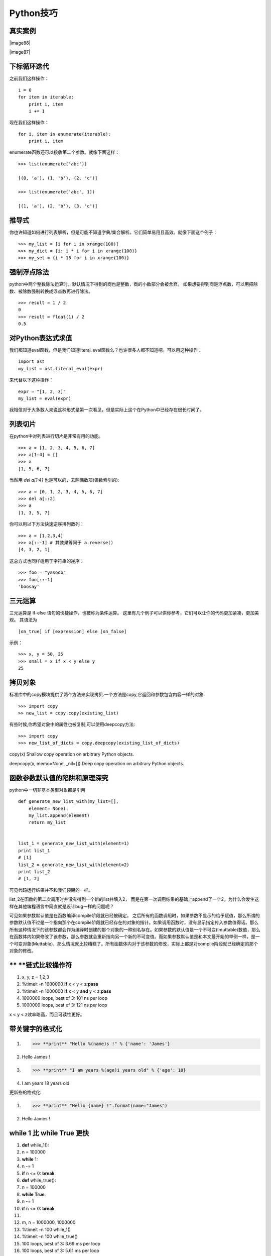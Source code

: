 
Python技巧
-----------

真实案例
~~~~


|image86|

|image87|


下标循环迭代
~~~~~~

之前我们这样操作：
::
    i = 0
    for item in iterable:
        print i, item
        i += 1

现在我们这样操作：
::
    for i, item in enumerate(iterable):
        print i, item

enumerate函数还可以接收第二个参数。就像下面这样：
::
    >>> list(enumerate('abc'))

    [(0, 'a'), (1, 'b'), (2, 'c')]

    >>> list(enumerate('abc', 1))

    [(1, 'a'), (2, 'b'), (3, 'c')]


推导式
~~~~~

你也许知道如何进行列表解析，但是可能不知道字典/集合解析。它们简单易用且高效。就像下面这个例子：
::
    >>> my_list = [i for i in xrange(100)]
    >>> my_dict = {i: i * i for i in xrange(100)}
    >>> my_set = {i * 15 for i in xrange(100)}



强制浮点除法
~~~~~~~~~~~~

python中两个整数除法运算时，默认情况下得到的商也是整数，商的小数部分会被舍弃。
如果想要得到商是浮点数，可以用把除数、被除数强制转换成浮点数再进行除法。
::
    >>> result = 1 / 2
    0
    >>> result = float(1) / 2
    0.5




对Python表达式求值
~~~~~~~~~~~~~~~~~~

我们都知道eval函数，但是我们知道literal_eval函数么？也许很多人都不知道吧。可以用这种操作：
::
    import ast
    my_list = ast.literal_eval(expr)

来代替以下这种操作：
::
    expr = "[1, 2, 3]"
    my_list = eval(expr)

我相信对于大多数人来说这种形式是第一次看见，但是实际上这个在Python中已经存在很长时间了。


列表切片
~~~~~~~~

在python中对列表进行切片是非常有用的功能。
::
    >>> a = [1, 2, 3, 4, 5, 6, 7]
    >>> a[1:4] = []
    >>> a
    [1, 5, 6, 7]

当然用 `del a[1:4]` 也是可以的，去除偶数项(偶数索引的):
::
    >>> a = [0, 1, 2, 3, 4, 5, 6, 7]
    >>> del a[::2]
    >>> a
    [1, 3, 5, 7]

你可以用以下方法快速逆序排列数列：
::
    >>> a = [1,2,3,4]
    >>> a[::-1] # 其效果等同于 a.reverse()
    [4, 3, 2, 1]

这总方式也同样适用于字符串的逆序：
::
    >>> foo = "yasoob"
    >>> foo[::-1]
    'boosay'


三元运算
~~~~~~~~

三元运算是 if-else 语句的快捷操作，也被称为条件运算。
这里有几个例子可以供你参考，它们可以让你的代码更加紧凑，更加美观。
其语法为
::
    [on_true] if [expression] else [on_false]

示例：
::
    >>> x, y = 50, 25
    >>> small = x if x < y else y
    25


拷贝对象
~~~~~~~~

标准库中的copy模块提供了两个方法来实现拷贝.一个方法是copy,它返回和参数包含内容一样的对象.
::
    >>> import copy
    >> new_list = copy.copy(existing_list)

有些时候,你希望对象中的属性也被复制,可以使用deepcopy方法:
::
    >>> import copy
    >>> new_list_of_dicts = copy.deepcopy(existing_list_of_dicts)

copy(x) Shallow copy operation on arbitrary Python objects.

deepcopy(x, memo=None, _nil=[]) Deep copy operation on arbitrary Python objects.


函数参数默认值的陷阱和原理深究
~~~~~~~~~~~~~~~~~~~~~~~~~~~~~~

python中一切非基本类型对象都是引用
::
    def generate_new_list_with(my_list=[],
        element= None):
        my_list.append(element)
        return my_list


    list_1 = generate_new_list_with(element=1)
    print list_1
    # [1]
    list_2 = generate_new_list_with(element=2)
    print list_2
    # [1, 2]


可见代码运行结果并不和我们预期的一样。

list_2在函数的第二次调用时并没有得到一个新的list并填入2，
而是在第一次调用结果的基础上append了一个2。为什么会发生这样在其他编程语言中简直就是设计bug一样的问题呢？ 

可见如果参数默认值是在函数编译compile阶段就已经被确定。
之后所有的函数调用时，如果参数不显示的给予赋值，那么所谓的参数默认值不过是一个指向那个在compile阶段就已经存在的对象的指针。如果调用函数时，没有显示指定传入参数值得话。那么所有这种情况下的该参数都会作为编译时创建的那个对象的一种别名存在。如果参数的默认值是一个不可变(Imuttable)数值，那么在函数体内如果修改了该参数，那么参数就会重新指向另一个新的不可变值。而如果参数默认值是和本文最开始的举例一样，是一个可变对象(Muttable)，那么情况就比较糟糕了。所有函数体内对于该参数的修改，实际上都是对compile阶段就已经确定的那个对象的修改。

** **\ 链式比较操作符
~~~~~~~~~~~~~~~~~~~~~

1. x, y, z = 1,2,3

2. %timeit -n 1000000 **if** x < y < z:\ **pass**

3. %timeit -n 1000000 **if** x < y **and** y < z:\ **pass**

4. 1000000 loops, best of 3: 101 ns per loop

5. 1000000 loops, best of 3: 121 ns per loop

x < y < z效率略高，而且可读性更好。

带关键字的格式化
~~~~~~~~~~~~~~~~

1. >>> **print** "Hello %(name)s !" % {'name': 'James'}

2. Hello James !

3. >>> **print** "I am years %(age)i years old" % {'age': 18}

4. I am years 18 years old

更新些的格式化:

1. >>> **print** "Hello {name} !".format(name="James")

2. Hello James !

while 1 比 while True 更快
~~~~~~~~~~~~~~~~~~~~~~~~~~

1.  **def** while\_1():

2.  n = 100000

3.  **while** 1:

4.  n -= 1

5.  **if** n <= 0: **break**

6.  **def** while\_true():

7.  n = 100000

8.  **while** **True**:

9.  n -= 1

10. **if** n <= 0: **break**

11.
12. m, n = 1000000, 1000000

13. %timeit -n 100 while\_1()

14. %timeit -n 100 while\_true()

15. 100 loops, best of 3: 3.69 ms per loop

16. 100 loops, best of 3: 5.61 ms per loop

while 1 比 while
true快很多，原因是在python2.x中，True是一个全局变量，而非关键字。

`***漂亮地打印JSON*** <http://pyzh.readthedocs.io/en/latest/improving-your-python-productivity.html#id8>`__
~~~~~~~~~~~~~~~~~~~~~~~~~~~~~~~~~~~~~~~~~~~~~~~~~~~~~~~~~~~~~~~~~~~~~~~~~~~~~~~~~~~~~~~~~~~~~~~~~~~~~~~~~~~

JSON是一个很棒的序列格式，如今广泛应用在API和web服务中，但是很难用裸眼来看大数据量的JSON,它们很长，还在一行里。

可以用参数 indent 来更好地打印JSON数据，这在跟
REPL或是日志打交道的时候很有用:

>>> **import** **json**

>>> **print**\ (json.dumps(data)) *# No indention*

{"status": "OK", "count": 2, "results": [{"age": 27, "name": "Oz",
"lactose\_intolerant": true}, {"age": 29, "name": "Joe",
"lactose\_intolerant": false}]}

>>> **print**\ (json.dumps(data, indent=2)) *# With indention*

{

"status": "OK",

"count": 2,

"results": [

{

"age": 27,

"name": "Oz",

"lactose\_intolerant": true

},

{

"age": 29,

"name": "Joe",

"lactose\_intolerant": false

}

]

}

另外，去看看内建模块 pprint , 它可以帮助你漂亮地输出其它的东西。

-  命令行上漂亮地打印JSON:

-  echo '{"json":"obj"}' \| python -mjson.tool

而且，如果你安装了 Pygments 模块，可以高亮地打印JSON:

echo '{"json":"obj"}' \| python -mjson.tool \| pygmentize -l json

-  注意 {} 是一个空的字典，而不是空的集合

其它
~~~~

| **def main**\ (options):
| # 字符串拼接
| a\_list = ['a', 'b', 'c']
| **print** '\\t'.join(a\_list)
| **print** "%s\\t%d\\t%0.3f" % ('abc', 34, 45.67743)
| # 判断None 用 is
| m = None
| **if** m **is** None **or** m **is not** None:
| **print** m
| # 字典默认值
| v = {}
| v['a'] = v.get('a', 0) + 1
| # 字典迭代
| **for** key, value **in** v.iteritems(): # itervalues() iterkeys()
| **print** key, value
| # 字符串前后缀
| s = "prefix\_end"
| **print** s.startswith("prefix"), s.endswith("end")
| # 变量值交换
| a = 1
| b = 2
| b, a = a, b
| # 使用if isinstance(obj, int): 而不是 if type(obj) is type(1):
| **print** isinstance('3', str)
| # xrange range
| **print** type(xrange(1, 10)), type(range(1, 10))
| # 字符串换行
| a = ("erqwrfdsftrettrret"
| "dsfdafdsfdsfd")
| **print** a

`*python内置函数大全* <http://jianfeihit.iteye.com/blog/1835272>`__
~~~~~~~~~~~~~~~~~~~~~~~~~~~~~~~~~~~~~~~~~~~~~~~~~~~~~~~~~~~~~~~~~~~

http://jianfeihit.iteye.com/blog/1835272

其它学习资料
~~~~~~~~~~~~

`*http://litaotao.github.io/python-materials* <http://litaotao.github.io/python-materials>`__

`*http://blog.jobbole.com/51062/* <http://blog.jobbole.com/51062/>`__

*http://python.jobbole.com/category/basic/*

`***Python
包、模块、类以及代码文件和目录的一种管理方案*** <http://python.jobbole.com/86376/>`__

`***Python第三方库安装及常见问题*** <http://python.jobbole.com/86397/>`__

`***一分钟让你的程序支持队列和并发*** <http://python.jobbole.com/86459/>`__

`***python unicode 编码整理*** <http://python.jobbole.com/86670/>`__

`***一行python代码*** <http://python.jobbole.com/86678/>`__

`***由一个例子到python的名字空间*** <http://python.jobbole.com/86655/>`__

`***Python 二分查找与 bisect
模块*** <http://python.jobbole.com/86609/>`__

`***PYTHON编码的前世今生*** <http://python.jobbole.com/86578/>`__

`***python supervisor使用*** <http://python.jobbole.com/86423/>`__

